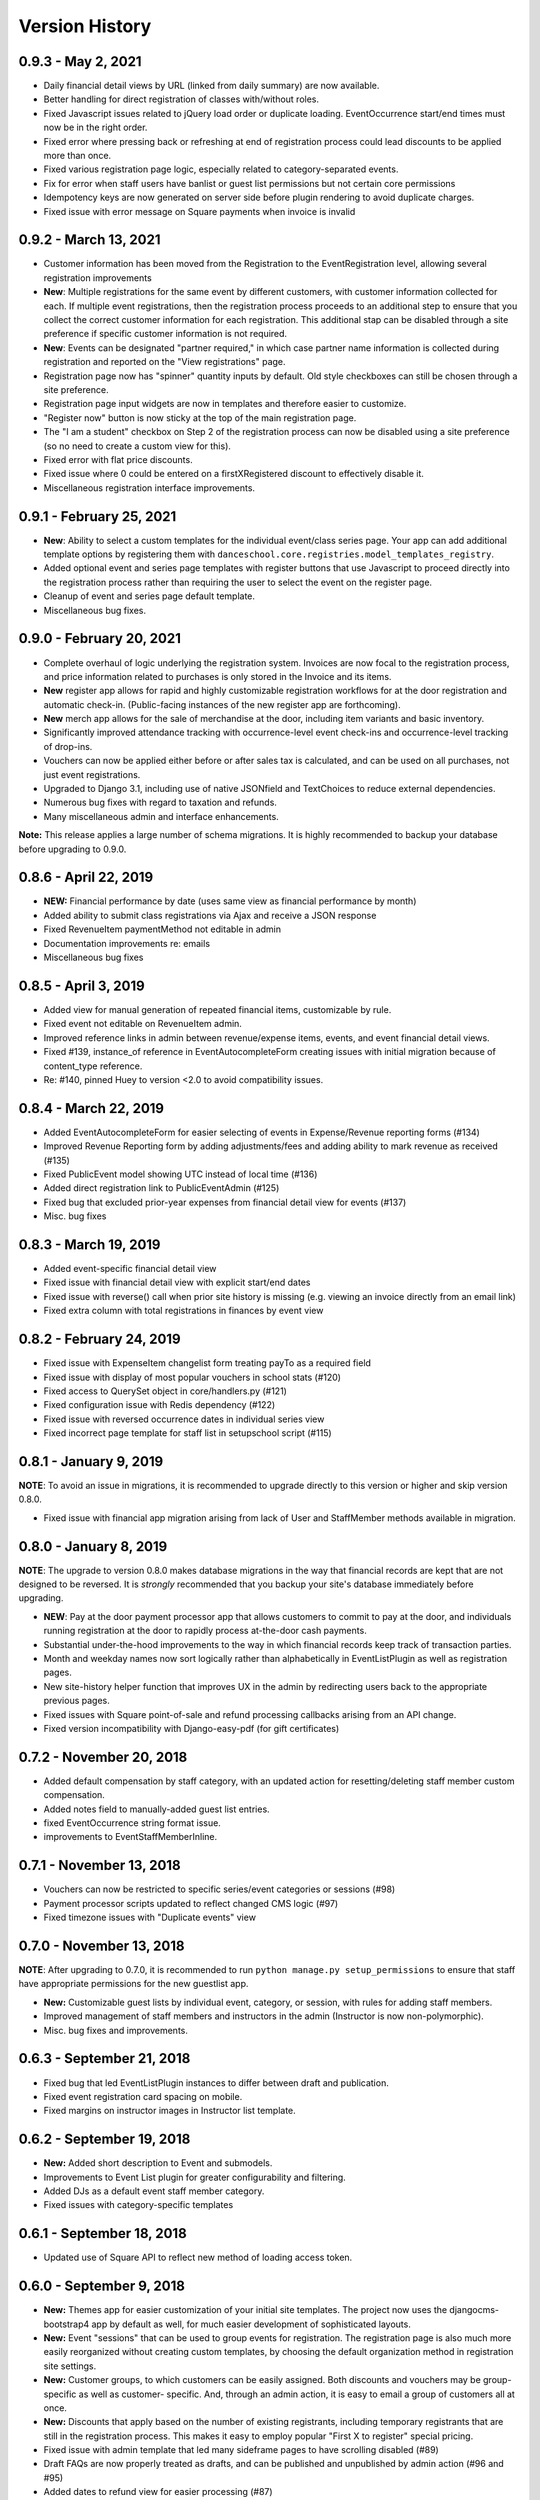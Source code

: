 Version History
===============

0.9.3 - May 2, 2021
-------------------

- Daily financial detail views by URL (linked from daily summary) are now available.
- Better handling for direct registration of classes with/without roles.
- Fixed Javascript issues related to jQuery load order or duplicate loading. EventOccurrence start/end times must now be in the right order.
- Fixed error where pressing back or refreshing at end of registration process could lead discounts to be applied more than once.
- Fixed various registration page logic, especially related to category-separated events.
- Fix for error when staff users have banlist or guest list permissions but not certain core permissions
- Idempotency keys are now generated on server side before plugin rendering to avoid duplicate charges.
- Fixed issue with error message on Square payments when invoice is invalid


0.9.2 - March 13, 2021
-------------------------

- Customer information has been moved from the Registration to the EventRegistration level, allowing several registration improvements
- **New**: Multiple registrations for the same event by different customers, with customer information collected for each.  If multiple event registrations, then the registration process proceeds to an additional step to ensure that you collect the correct customer information for each registration.  This additional stap can be disabled through a site preference if specific customer information is not required.
- **New**: Events can be designated "partner required," in which case partner name information is collected during registration and reported on the "View registrations" page.
- Registration page now has "spinner" quantity inputs by default.  Old style checkboxes can still be chosen through a site preference.
- Registration page input widgets are now in templates and therefore easier to customize.
- "Register now" button is now sticky at the top of the main registration page.
- The "I am a student" checkbox on Step 2 of the registration process can now be disabled using a site preference (so no need to create a custom view for this).
- Fixed error with flat price discounts.
- Fixed issue where 0 could be entered on a firstXRegistered discount to effectively disable it.
- Miscellaneous registration interface improvements.


0.9.1 - February 25, 2021
-------------------------

- **New**: Ability to select a custom templates for the individual event/class series page.  Your app can add additional template options by registering them with ``danceschool.core.registries.model_templates_registry``.
- Added optional event and series page templates with register buttons that use Javascript to proceed directly into the registration process rather than requiring the user to select the event on the register page.
- Cleanup of event and series page default template.
- Miscellaneous bug fixes.


0.9.0 - February 20, 2021
-------------------------

- Complete overhaul of logic underlying the registration system.  Invoices are now focal to the registration process, and price information related to purchases is only stored in the Invoice and its items.
- **New** register app allows for rapid and highly customizable registration workflows for at the door registration and automatic check-in.  (Public-facing instances of the new register app are forthcoming).
- **New** merch app allows for the sale of merchandise at the door, including item variants and basic inventory.
- Significantly improved attendance tracking with occurrence-level event check-ins and occurrence-level tracking of drop-ins.
- Vouchers can now be applied either before or after sales tax is calculated, and can be used on all purchases, not just event registrations.
- Upgraded to Django 3.1, including use of native JSONfield and TextChoices to reduce external dependencies.
- Numerous bug fixes with regard to taxation and refunds.
- Many miscellaneous admin and interface enhancements.

**Note:** This release applies a large number of schema migrations.  It is highly recommended to backup your database before upgrading to 0.9.0.


0.8.6 - April 22, 2019
-------------------------

- **NEW:** Financial performance by date (uses same view as financial performance by month)
- Added ability to submit class registrations via Ajax and receive a JSON response
- Fixed RevenueItem paymentMethod not editable in admin
- Documentation improvements re: emails
- Miscellaneous bug fixes

0.8.5 - April 3, 2019
-------------------------

- Added view for manual generation of repeated financial items, customizable by rule. 
- Fixed event not editable on RevenueItem admin.
- Improved reference links in admin between revenue/expense items, events, and event financial detail views.
- Fixed #139, instance_of reference in EventAutocompleteForm creating issues with initial migration because of content_type reference.
- Re: #140, pinned Huey to version <2.0 to avoid compatibility issues.

0.8.4 - March 22, 2019
-------------------------

- Added EventAutocompleteForm for easier selecting of events in Expense/Revenue reporting forms (#134)
- Improved Revenue Reporting form by adding adjustments/fees and adding ability to mark revenue as received (#135)
- Fixed PublicEvent model showing UTC instead of local time (#136)
- Added direct registration link to PublicEventAdmin (#125)
- Fixed bug that excluded prior-year expenses from financial detail view for events (#137)
- Misc. bug fixes

0.8.3 - March 19, 2019
-------------------------

- Added event-specific financial detail view
- Fixed issue with financial detail view with explicit start/end dates
- Fixed issue with reverse() call when prior site history is missing (e.g. viewing an invoice directly from an email link)
- Fixed extra column with total registrations in finances by event view

0.8.2 - February 24, 2019
-------------------------

- Fixed issue with ExpenseItem changelist form treating payTo as a required field
- Fixed issue with display of most popular vouchers in school stats (#120)
- Fixed access to QuerySet object in core/handlers.py (#121)
- Fixed configuration issue with Redis dependency (#122)
- Fixed issue with reversed occurrence dates in individual series view
- Fixed incorrect page template for staff list in setupschool script (#115)

0.8.1 - January 9, 2019
-----------------------

**NOTE**: To avoid an issue in migrations, it is recommended to upgrade directly to this version or higher and skip
version 0.8.0.

- Fixed issue with financial app migration arising from lack of User and StaffMember methods available in migration.

0.8.0 - January 8, 2019
-----------------------

**NOTE**: The upgrade to version 0.8.0 makes database migrations in the way that financial records are kept that are not designed to be reversed.  It is *strongly* recommended that you backup your site's database immediately before upgrading.

- **NEW**: Pay at the door payment processor app that allows customers to commit to pay at the door, and individuals running registration at the door to rapidly process at-the-door cash payments.
- Substantial under-the-hood improvements to the way in which financial records keep track of transaction parties.
- Month and weekday names now sort logically rather than alphabetically in EventListPlugin as well as registration pages.
- New site-history helper function that improves UX in the admin by redirecting users back to the appropriate previous pages.
- Fixed issues with Square point-of-sale and refund processing callbacks arising from an API change.
- Fixed version incompatibility with Django-easy-pdf (for gift certificates)

0.7.2 - November 20, 2018
-------------------------

- Added default compensation by staff category, with an updated action for resetting/deleting staff member custom compensation.
- Added notes field to manually-added guest list entries.
- fixed EventOccurrence string format issue.
- improvements to EventStaffMemberInline.


0.7.1 - November 13, 2018
-------------------------

- Vouchers can now be restricted to specific series/event categories or sessions (#98)
- Payment processor scripts updated to reflect changed CMS logic (#97)
- Fixed timezone issues with "Duplicate events" view

0.7.0 - November 13, 2018
-------------------------

**NOTE**: After upgrading to 0.7.0, it is recommended to run ``python manage.py setup_permissions`` to ensure that staff have appropriate permissions for the new guestlist app. 

- **New:** Customizable guest lists by individual event, category, or session, with rules for adding staff members.
- Improved management of staff members and instructors in the admin (Instructor is now non-polymorphic).
- Misc. bug fixes and improvements.

0.6.3 - September 21, 2018
--------------------------

- Fixed bug that led EventListPlugin instances to differ between draft and publication.
- Fixed event registration card spacing on mobile.
- Fixed margins on instructor images in Instructor list template.

0.6.2 - September 19, 2018
--------------------------

- **New:** Added short description to Event and submodels.
- Improvements to Event List plugin for greater configurability and filtering.
- Added DJs as a default event staff member category.
- Fixed issues with category-specific templates

0.6.1 - September 18, 2018
--------------------------

- Updated use of Square API to reflect new method of loading access token.

0.6.0 - September 9, 2018
-------------------------

- **New:** Themes app for easier customization of your initial site
  templates.  The project
  now uses the djangocms-bootstrap4 app by default as well, for
  much easier development of sophisticated layouts.
- **New:** Event "sessions" that can be used to group events for
  registration.  The registration page is also much more easily
  reorganized without creating custom templates, by choosing the
  default organization method in registration site settings.
- **New:** Customer groups, to which customers can be easily assigned.
  Both discounts and vouchers may be group-specific as well as customer-
  specific.  And, through an admin action, it is easy to email a group
  of customers all at once.
- **New:** Discounts that apply based on the number of existing registrants,
  including temporary registrants that are still in the registration process.
  This makes it easy to employ popular "First X to register" special pricing.
- Fixed issue with admin template that led many sideframe pages to have
  scrolling disabled (#89)
- Draft FAQs are now properly treated as drafts, and can be published and
  unpublished by admin action (#96 and #95)
- Added dates to refund view for easier processing (#87)
- Fixed discounts not showing up when viewing registrations (#88)
- Removed vestiges of prior Python 2 support


0.5.6 - August 8, 2018
----------------------

- Fixed xhtml2pdf version incompatibility issues.

0.5.5 - April 26, 2018
----------------------

- Fixed banlist module reference issue.

0.5.4 - April 26, 2018
----------------------

- Fixed html5lib version inconsistency issue.
- Fixed missing URLs for djangocmsforms app.
- Simplified README.
- Misc. cleanup


0.5.3 - April 14, 2018
----------------------

- Improved admin listing of expense items.
- Fixed duplicate listing of venue expense items in FinancialDetailView.

0.5.2 - February 21, 2018
-------------------------

- Discounts now show up on the registration cart page, not just the final page (#79)
- Fixed issue with change in name of CKEditor theme (#83)
- Fixed Django 1.11 migration issues with registration template
- Permitted configurable rules for determination of event months


0.5.1 - February 7, 2018
------------------------

- Updated to use Django 1.11 and Django CMS 3.5
- Overhaul and simplification of event templates
- Fixed dependency version issues with Django-dynamic-preferences and django-polymorphic apps
- Misc. bugfixes and linting improvements


0.5.0 - October 3, 2017
-----------------------

- **New:** All templates have been overhauled to use the latest Bootstrap 4 beta.  This will ensure long-term compatibility of your website design.
- **New:** Discounts can now be customer specific, so that they will only be available to certain customers.
- **New:** Additional stats charts are now available, including information on the usage of discounts and vouchers, details regarding time of advance registration, and details on multi-class registrations.
- Improved the templates for stats charts for more consistent formatting using Bootstrap 4 cards.
- Fixed issue with refunding sales tax for complete refunds.
- Fixed issue with footer templates repeating on certain pages.  Footer is now a static placeholder by default for easy editing.
- Registration page templates now use Bootstrap 4 cards for easier themeing and configuration
- Added management tasks for all cron jobs for easier Heroku integration
- Numerous small bug fixes and template improvements.


0.4.1 - Septmeber 19, 2017
--------------------------

- Fixed bug with iCal calendar feed slicing in the core app
- Fixed bug with discount categories that have no applicable discount ordered before discount categories with applicable discount codes
- Fixed template inheritance issue on registration offline template.


0.4.0 - September 14, 2017
--------------------------

- **New:** Square payment processor integration, with the option for both online payments and point-of-sale transactions with a Square card reader.
- **New:** A full private lesson scheduling system, with the ability to either use the default registration and pricing tier system, or the ability to do scheduling only.  Includes notifications for instructors and students, and scheduled lessons automatically show up on the instructor's private internal calendar.
- **New:** More flexible internal calendaring options, including the option to view internal calendars by location and by room
- **New:** The ability to create generic invoices for non-registration items, specify specific invoice recipients, and easily email notification updates to invoice recipients.
- Private events can now specify rooms as well as locations, and will show up on the location/room calendars
- All built-in payment processors now handle sales taxes appropriately (#59)
- On refunds, changes to fees are now allocated across invoiceitems, ensuring that the associated revenue items remain correct (#57)
- Fixed CSRF verification error with Ajax sign-in on the student info page (#58)
- Invoice emails now contain appropriate page protocol in invoice URLs so that they will show up in notification emails as clickable links (#56)
- numerous small bug fixes and improvements

Upgrade notes:
^^^^^^^^^^^^^^

Version 0.4.0 is a fully backwards compatible release.  However, a number of small template changes and improvements have been incorporated on admin and registration templates, so if you are overriding registration templates, you may wish to check that the defaults have not changed.


0.3.0 - September 1, 2017
-------------------------

- **New:** Added discount categories, with the lowest-priced discount *per category* automatically applied as a method of permitting multiple simultaneous discounts.  Categories are orderable so that discounts are always applied in the same order.
- Moved discounted student pricing from the core app to the discounts app.  Core app PricingTiers now contain only onlinePrice, doorPrice, and dropInPrice values.
- Temporary Registration objects now expire and are deleted (along with expired session data) by a Huey cron task (if enabled).  By default, Temporary Registrations expire 15 minutes after the registration process begins, with time extended as they proceed through the process.
- When beginning the registration process, the system looks at both completed registrations and in-process registrations (unexpired TemporaryRegistration instances) to determine if registration is allowed.  This prevents accidental overregistration.
- Fixed issue with the ```settings.py`` provided in the ``default_setup.zip`` file that prevented adding or modidying CMS plugin instances.
- Added separate ``setup_paypal``, ``setup_stripe``, and ``setup_permissions`` commands that can be used separately to handle setup of Paypal, Stripe, and group permissions without running the entire ``setupschool`` management command script.

Upgrade notes:
^^^^^^^^^^^^^^

Because student pricing in the core app has been deleted, individuals upgrading to version 0.3.0 who wish to maintain separate pricing for students will need to create discounts in the discounts app to do so.  All student pricing information will be deleted
when the upgrade takes place.  No existing registrations will be affected by this change.

Upon upgrade, all existing TemporaryRegistration objects will be marked as expired.  If any customers are in the process of registering at the time of upgrade, they will be asked to begin the registration process again.

0.2.4 - August 25, 2017
-----------------------

- **New:** Added a "ban list" app that allows schools to enter a list of names and emails that are not permitted to register, with the option to add photographs and notes.


0.2.3 - August 23, 2017
-----------------------

- **New:** Added the ability to automatically generate "generic" expense items daily/weekly/monthly using
  the same rule-based logic as automatic generation of expenses for locations and staff members.
- Minor admin cleanup in the Financial app.


0.2.2 - August 21, 2017
-----------------------

- Removed hard-coded references to "Lead" and "Follow" roles in certain stats graphs so that they show stats based on all configurable roles.
- Added default ordering to EventOccurrence and other fields to avoid unexpected ordering issues.
- Added the ability to add Events to the registration using a "pre_temporary_registration" signal handler based on
  information collected by the student information form.


0.2.1 - August 16, 2017
-----------------------

- Fixed bug in which adding voucher/discount restrictions caused the changelist admin to fail.


0.2.0 - August 15, 2017
-----------------------

- **New:** Improved automatic generation of expenses for venues and event staff, including flexible options for expenses to be generated per day, per week, or per month for simplified accounting.
- **New:** Locations can now have multiple Rooms, with specified capacities for each.
- **New:** Time-based (early bird) discounts for registration based on the number of days prior to class beginning.
- Series and Event categories can now be flagged for easier separate display on the main Registration page, with easier override of display format for specific categories.
- Through the Customer admin, it is now possible to email specific customers using the standard email form.
- In the prerequisites app, it is now possible to lookup specific customers to determine whether they meet class requirements.
- New options for customer prerequisite items, such as allowing partial simultaneous overlap
- Numerous admin action improvements for easier bulk operations.
- Default installation now uses Huey's SQLite integration for easier setup of development instances
- Improvements to "Add Series" view, now using moment.js and datepair.js
- CMS toolbar menu ordering and display bug fixes
- Numerous admin UI improvements
- Many small bug fixes


0.1.2
-----

- Fixed bug where default navigation menu would not expand on mobile browsers
- Added automatic creation of a Logout link to the default navigation using the setupschool script.


0.1.1
-----

- Fixed bug where email context was not being rendered for HTML emails
- Fixed bug where i18n template tag was not loaded for successful form submission template.

0.1.0
-----

- Initial public release
- Added Stripe Checkout integration
- Updated and simplified payment processor integration
- Added initial tests of basic functionality
